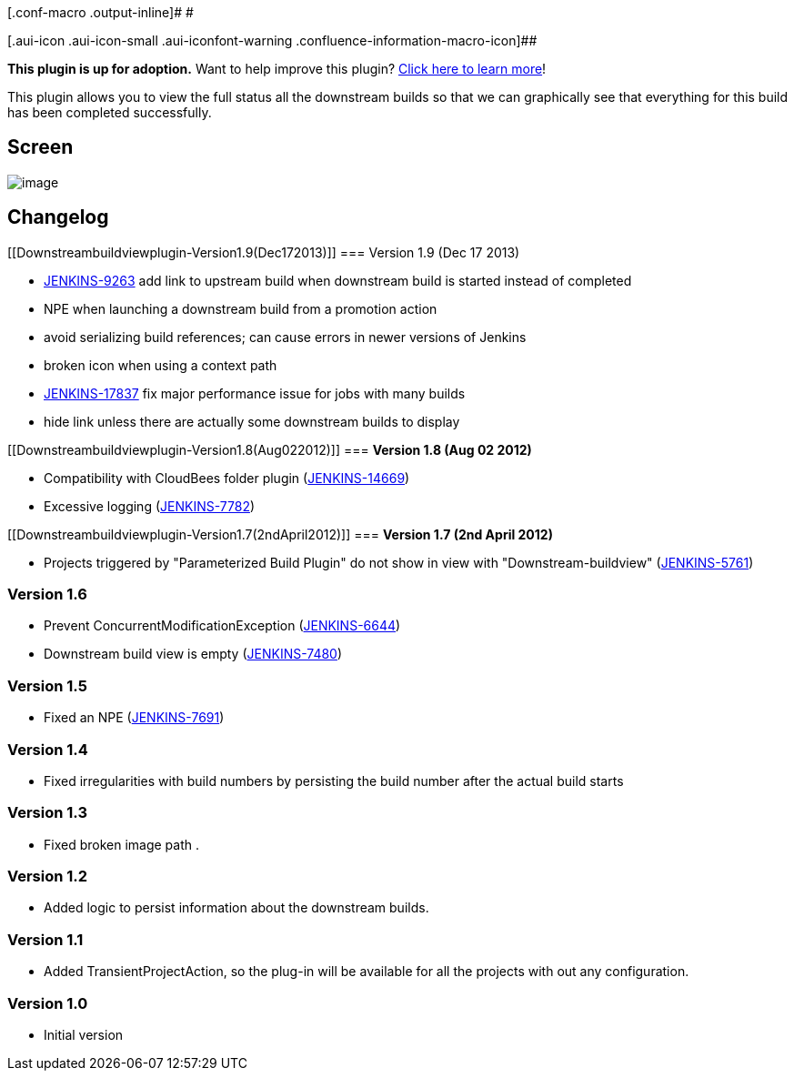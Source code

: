 [.conf-macro .output-inline]# #

[.aui-icon .aui-icon-small .aui-iconfont-warning .confluence-information-macro-icon]##

*This plugin is up for adoption.* Want to help improve this plugin?
https://wiki.jenkins-ci.org/display/JENKINS/Adopt+a+Plugin[Click here to
learn more]!

This plugin allows you to view the full status all the downstream builds
so that we can graphically see that everything for this build has been
completed successfully.

[[Downstreambuildviewplugin-Screen]]
== *Screen*

[.confluence-embedded-file-wrapper .image-center-wrapper]#image:docs/images/downstream-buildview_screen1.JPG[image]#

[[Downstreambuildviewplugin-Changelog]]
== Changelog

[[Downstreambuildviewplugin-Version1.9(Dec172013)]]
=== Version 1.9 (Dec 17 2013)

* https://issues.jenkins-ci.org/browse/JENKINS-9263[JENKINS-9263] add
link to upstream build when downstream build is started instead of
completed
* NPE when launching a downstream build from a promotion action
* avoid serializing build references; can cause errors in newer versions
of Jenkins
* broken icon when using a context path
* https://issues.jenkins-ci.org/browse/JENKINS-17837[JENKINS-17837] fix
major performance issue for jobs with many builds
* hide link unless there are actually some downstream builds to display

[[Downstreambuildviewplugin-Version1.8(Aug022012)]]
=== *Version 1.8 (Aug 02 2012)*

* Compatibility with CloudBees folder plugin
(https://issues.jenkins-ci.org/browse/JENKINS-14669[JENKINS-14669])
* Excessive logging
(https://issues.jenkins-ci.org/browse/JENKINS-7782[JENKINS-7782])

[[Downstreambuildviewplugin-Version1.7(2ndApril2012)]]
=== *Version 1.7 (2nd April 2012)*

* Projects triggered by "Parameterized Build Plugin" do not show in view
with "Downstream-buildview"
(https://issues.jenkins-ci.org/browse/JENKINS-5761[JENKINS-5761])

[[Downstreambuildviewplugin-Version1.6]]
=== *Version 1.6*

* Prevent ConcurrentModificationException
(https://issues.jenkins-ci.org/browse/JENKINS-6644[JENKINS-6644])
* Downstream build view is empty
(https://issues.jenkins-ci.org/browse/JENKINS-7480[JENKINS-7480])

[[Downstreambuildviewplugin-Version1.5]]
=== *Version 1.5*

* Fixed an NPE
(https://issues.jenkins-ci.org/browse/JENKINS-7691[JENKINS-7691])

[[Downstreambuildviewplugin-Version1.4]]
=== *Version 1.4*

* Fixed irregularities with build numbers by persisting the build number
after the actual build starts

[[Downstreambuildviewplugin-Version1.3]]
=== *Version 1.3*

* Fixed broken image path .

[[Downstreambuildviewplugin-Version1.2]]
=== *Version 1.2*

* Added logic to persist information about the downstream builds.

[[Downstreambuildviewplugin-Version1.1]]
=== *Version 1.1*

* Added TransientProjectAction, so the plug-in will be available for all
the projects with out any configuration.

[[Downstreambuildviewplugin-Version1.0]]
=== *Version 1.0*

* Initial version
